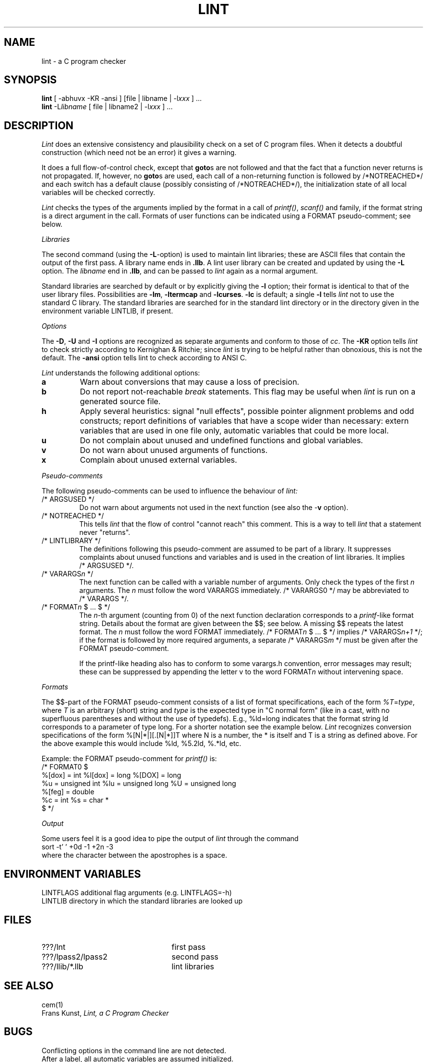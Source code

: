 .\" (c) copyright 1987 by the Vrije Universiteit, Amsterdam, The Netherlands.
.\" See the copyright notice in the ACK home directory, in the file "Copyright".
.\"
.\" $Id$
.TH LINT 1 "$Revision$"
.SH NAME
lint \- a C program checker
.SH SYNOPSIS
.B lint
[ \-abhuvx \-KR -ansi ] [file | libname | \-l\fIxxx\fP ] ...
.br
.B lint
\-L\fIlibname\fP [ file | libname2 | \-l\fIxxx\fP ] ...
.br
.SH DESCRIPTION
.I Lint
does an extensive consistency and plausibility check on a set of C
program files.
When it detects a doubtful construction
(which need not be an error) it gives a warning.
.PP
It does a full flow-of-control check, except that
.BR goto s
are not followed and that the fact that a function never returns
is not propagated.
If, however, no
.BR goto s
are used, each call of a non-returning function is followed by
/*NOTREACHED*/ and each switch has a default clause (possibly consisting
of /*NOTREACHED*/), the initialization state of all local variables will
be checked correctly.
.PP
.I Lint
checks the types of the arguments implied by the format in a call of
.IR printf() ,
.IR scanf()
and family, if the format string is a direct argument in the call.
Formats of user functions can be indicated using a FORMAT pseudo-comment; see
below.
.PP
.I Libraries
.PP
The second command (using the
.BR \-L -option)
is used to maintain lint libraries; these are ASCII files
that contain the output of the first pass.
A library name ends in
.BR .llb .
A lint user library can be created and updated by using the
.B \-L
option.  The
.I libname
end in
.BR .llb ,
and can be passed to
.I lint
again as a normal argument.
.PP
Standard libraries are searched by default or by explicitly giving the
.B \-l
option; their format is identical to that of the user library files.
Possibilities are
.BR \-lm ,
.B \-ltermcap
and 
.BR \-lcurses .
.B \-lc
is default; a single
.B \-l
tells
.I lint
not to use the standard C library.
The standard libraries are searched for in the standard lint directory or
in the directory given in the environment variable LINTLIB, if present.
.PP
.I Options
.PP
The
.BR \-D ,
.B \-U
and
.B \-I
options are recognized as separate arguments and conform to those of
.IR cc .
The
.B \-KR
option tells
.I lint
to check strictly according to Kernighan & Ritchie; since
.I lint
is trying to be helpful rather than obnoxious, this is not the default.
The
.B \-ansi
option tells lint to check according to ANSI C.
.PP
.I Lint
understands the following additional options:
.TP
.B a
Warn about conversions that may cause a loss of precision.
.TP
.B b
Do not report not-reachable 
.I break
statements.
This flag may be useful when
.I lint
is run on a generated source file.
.TP
.B h
Apply several heuristics:
signal "null effects", possible pointer alignment problems and odd
constructs; report definitions of variables that have a scope wider than
necessary: extern variables that are used in one file only, automatic
variables that could be more local.
.TP
.B u
Do not complain about unused and undefined functions and global variables.
.TP
.B v
Do not warn about unused arguments of functions.
.TP
.B x
Complain about unused external variables.
.PP
.I Pseudo-comments
.PP
The following pseudo-comments can be used to influence the behaviour of
.IR lint:
.TP
/*\ ARGSUSED\ */
Do not warn about arguments not used in the next function
(see also the \-\fBv\fR option).
.TP
/*\ NOTREACHED\ */
This tells
.I lint
that the flow of control "cannot reach" this comment.
This is a way to tell
.I lint
that a statement never "returns".
.TP
/*\ LINTLIBRARY\ */
The definitions following this pseudo-comment are assumed to be part of a
library.
It suppresses complaints about unused functions and variables
and is used in the creation of lint libraries.
It implies /*\ ARGSUSED\ */.
.TP
/*\ VARARGS\fIn\fR\ */
The next function can be called with a variable number of
arguments.
Only check the types of the first \fIn\fR arguments.
The \fIn\fR must follow the word VARARGS immediately.
/*\ VARARGS0\ */ may be abbreviated to /*\ VARARGS\ */.
.TP
/*\ FORMAT\fIn\fR $ ... $\ */
The \fIn\fP-th argument (counting from 0) of the  next function declaration
corresponds to a
.IR printf -like
format string.  Details about the format are given between the $$; see below.
A missing $$ repeats the latest format.
The \fIn\fR must follow the word FORMAT immediately.
/*\ FORMAT\fIn\fR $ ... $\ */ implies /*\ VARARGS\fIn+1\fP\ */; if the format
is followed by more required arguments, a separate /*\ VARARGS\fIm\fP\ */
must be given after the FORMAT pseudo-comment.
.IP
If the printf-like heading also has to conform to some varargs.h convention,
error messages may result; these can be suppressed by appending the letter v
to the word FORMAT\fIn\fR without intervening space.
.PP
.I Formats
.PP
The $$-part of the FORMAT pseudo-comment consists of a list of format
specifications, each of the form
.IR %T = type ,
where
.I T
is an arbitrary (short) string and
.I type
is the expected type in "C normal form" (like in a cast, with no superfluous
parentheses and without the use of typedefs). E.g., %ld=long indicates that
the format string ld corresponds to a parameter of type long. For a shorter
notation see the example below.
.I Lint
recognizes conversion specifications of the form %[N|*|][.[N|*]]T where N is
a number, the * is itself and T is a string as defined above. For the above
example this would include %ld, %5.2ld, %.*ld, etc.
.PP
Example: the FORMAT pseudo-comment for
.I printf()
is:
.br
/*\ FORMAT0 $
.br
	%[dox] = int		%l[dox] = long		%[DOX] = long
.br
	%u = unsigned int	%lu = unsigned long	%U = unsigned long
.br
	%[feg] = double
.br
	%c = int			%s = char *
.br
$\ */
.PP
.I Output
.PP
Some users feel it is a good idea to pipe the output of
.I lint
through the command
.br
	sort \-t' ' +0d \-1 +2n \-3
.br
where the character between the apostrophes is a space.
.SH "ENVIRONMENT VARIABLES"
LINTFLAGS		additional flag arguments (e.g. LINTFLAGS=\-h)
.br
LINTLIB		directory in which the standard libraries are looked up
.SH FILES
.IP ???/lnt 24
first pass
.IP ???/lpass2/lpass2
second pass
.IP ???/llib/*.llb
lint libraries
.SH SEE ALSO
cem(1)
.br
Frans Kunst,
.I Lint, a C Program Checker
.SH BUGS
Conflicting options in the command line are not detected.
.br
After a label, all automatic variables are assumed initialized.
.SH AUTHOR
Frans Kunst, Vrije Universiteit, Amsterdam.
.br
Dick Grune, Vrije Universiteit, Amsterdam.
.br
